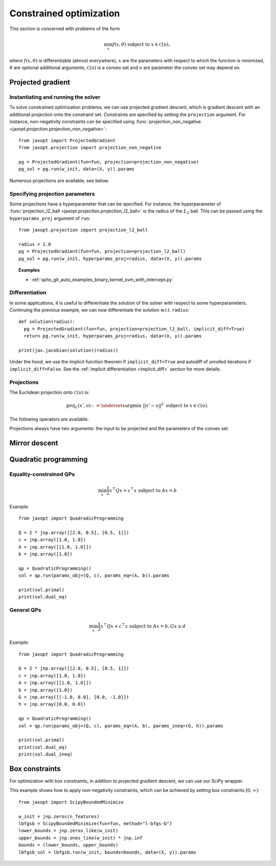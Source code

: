 .. _constrained_optim:

Constrained optimization
========================

This section is concerned with problems of the form

.. math::

    \min_{x} f(x, \theta) \textrm{ subject to } x \in \mathcal{C}(\upsilon),

where :math:`f(x, \theta)` is differentiable (almost everywhere), :math:`x` are
the parameters with respect to which the function is minimized, :math:`\theta`
are optional additional arguments, :math:`\mathcal{C}(\upsilon)` is a convex
set and :math:`\upsilon` are parameter the convex set may depend on.

Projected gradient
------------------

.. autosummary::
  :toctree: _autosummary

    jaxopt.ProjectedGradient

Instantiating and running the solver
~~~~~~~~~~~~~~~~~~~~~~~~~~~~~~~~~~~~

To solve constrained optimization problems, we can use projected gradient
descent, which is gradient descent with an additional projection onto the
constraint set. Constraints are specified by setting the ``projection``
argument. For instance, non-negativity constraints can be specified using
:func:`projection_non_negative <jaxopt.projection.projection_non_negative>`::

  from jaxopt import ProjectedGradient
  from jaxopt.projection import projection_non_negative

  pg = ProjectedGradient(fun=fun, projection=projection_non_negative)
  pg_sol = pg.run(w_init, data=(X, y)).params

Numerous projections are available, see below.

Specifying projection parameters
~~~~~~~~~~~~~~~~~~~~~~~~~~~~~~~~

Some projections have a hyperparameter that can be specified.  For
instance, the hyperparameter of :func:`projection_l2_ball
<jaxopt.projection.projection_l2_ball>` is the radius of the :math:`L_2` ball.
This can be passed using the ``hyperparams_proj`` argument of ``run``::

    from jaxopt.projection import projection_l2_ball

    radius = 1.0
    pg = ProjectedGradient(fun=fun, projection=projection_l2_ball)
    pg_sol = pg.run(w_init, hyperparams_proj=radius, data=(X, y)).params

.. topic:: Examples

  * :ref:`sphx_glr_auto_examples_binary_kernel_svm_with_intercept.py`

Differentiation
~~~~~~~~~~~~~~~

In some applications, it is useful to differentiate the solution of the solver
with respect to some hyperparameters.  Continuing the previous example, we can
now differentiate the solution w.r.t. ``radius``::

  def solution(radius):
    pg = ProjectedGradient(fun=fun, projection=projection_l2_ball, implicit_diff=True)
    return pg.run(w_init, hyperparams_proj=radius, data=(X, y)).params

  print(jax.jacobian(solution)(radius))

Under the hood, we use the implicit function theorem if ``implicit_diff=True``
and autodiff of unrolled iterations if ``implicit_diff=False``.  See the
:ref:`implicit differentiation <implicit_diff>` section for more details.

Projections
~~~~~~~~~~~

The Euclidean projection onto :math:`\mathcal{C}(\upsilon)` is:

.. math::

    \text{proj}_{\mathcal{C}}(x', \upsilon) :=
    \underset{x}{\text{argmin}} ~ ||x' - x||^2 \textrm{ subject to } x \in \mathcal{C}(\upsilon).

The following operators are available.

.. autosummary::
  :toctree: _autosummary

    jaxopt.projection.projection_non_negative
    jaxopt.projection.projection_box
    jaxopt.projection.projection_simplex
    jaxopt.projection.projection_l1_sphere
    jaxopt.projection.projection_l1_ball
    jaxopt.projection.projection_l2_sphere
    jaxopt.projection.projection_l2_ball
    jaxopt.projection.projection_linf_ball
    jaxopt.projection.projection_hyperplane
    jaxopt.projection.projection_halfspace
    jaxopt.projection.projection_affine_set
    jaxopt.projection.projection_polyhedron
    jaxopt.projection.projection_box_section

Projections always have two arguments: the input to be projected and the
parameters of the convex set.

Mirror descent
--------------

.. autosummary::
  :toctree: _autosummary

    jaxopt.MirrorDescent


Quadratic programming
---------------------

.. autosummary::
  :toctree: _autosummary

    jaxopt.QuadraticProgramming

Equality-constrained QPs
~~~~~~~~~~~~~~~~~~~~~~~~

.. math::

    \min_{x} \frac{1}{2} x^\top Q x + c^\top x \textrm{ subject to } A x = b

Example::

  from jaxopt import QuadradicProgramming

  Q = 2 * jnp.array([[2.0, 0.5], [0.5, 1]])
  c = jnp.array([1.0, 1.0])
  A = jnp.array([[1.0, 1.0]])
  b = jnp.array([1.0])

  qp = QuadraticProgramming()
  sol = qp.run(params_obj=(Q, c), params_eq=(A, b)).params

  print(sol.primal)
  print(sol.dual_eq)


General QPs
~~~~~~~~~~~

.. math::

    \min_{x} \frac{1}{2} x^\top Q x + c^\top x \textrm{ subject to } A x = b, G x \le d

Example::

  from jaxopt import QuadradicProgramming

  Q = 2 * jnp.array([[2.0, 0.5], [0.5, 1]])
  c = jnp.array([1.0, 1.0])
  A = jnp.array([[1.0, 1.0]])
  b = jnp.array([1.0])
  G = jnp.array([[-1.0, 0.0], [0.0, -1.0]])
  h = jnp.array([0.0, 0.0])

  qp = QuadraticProgramming()
  sol = qp.run(params_obj=(Q, c), params_eq=(A, b), params_ineq=(G, h)).params

  print(sol.primal)
  print(sol.dual_eq)
  print(sol.dual_ineq)

Box constraints
---------------

For optimization with box constraints, in addition to projected gradient
descent, we can use our SciPy wrapper.


.. autosummary::
  :toctree: _autosummary

    jaxopt.ScipyBoundedMinimize

This example shows how to apply non-negativity constraints, which can
be achieved by setting box constraints :math:`[0, \infty)`::

  from jaxopt import ScipyBoundedMinimize

  w_init = jnp.zeros(n_features)
  lbfgsb = ScipyBoundedMinimize(fun=fun, method="l-bfgs-b")
  lower_bounds = jnp.zeros_like(w_init)
  upper_bounds = jnp.ones_like(w_init) * jnp.inf
  bounds = (lower_bounds, upper_bounds)
  lbfgsb_sol = lbfgsb.run(w_init, bounds=bounds, data=(X, y)).params
